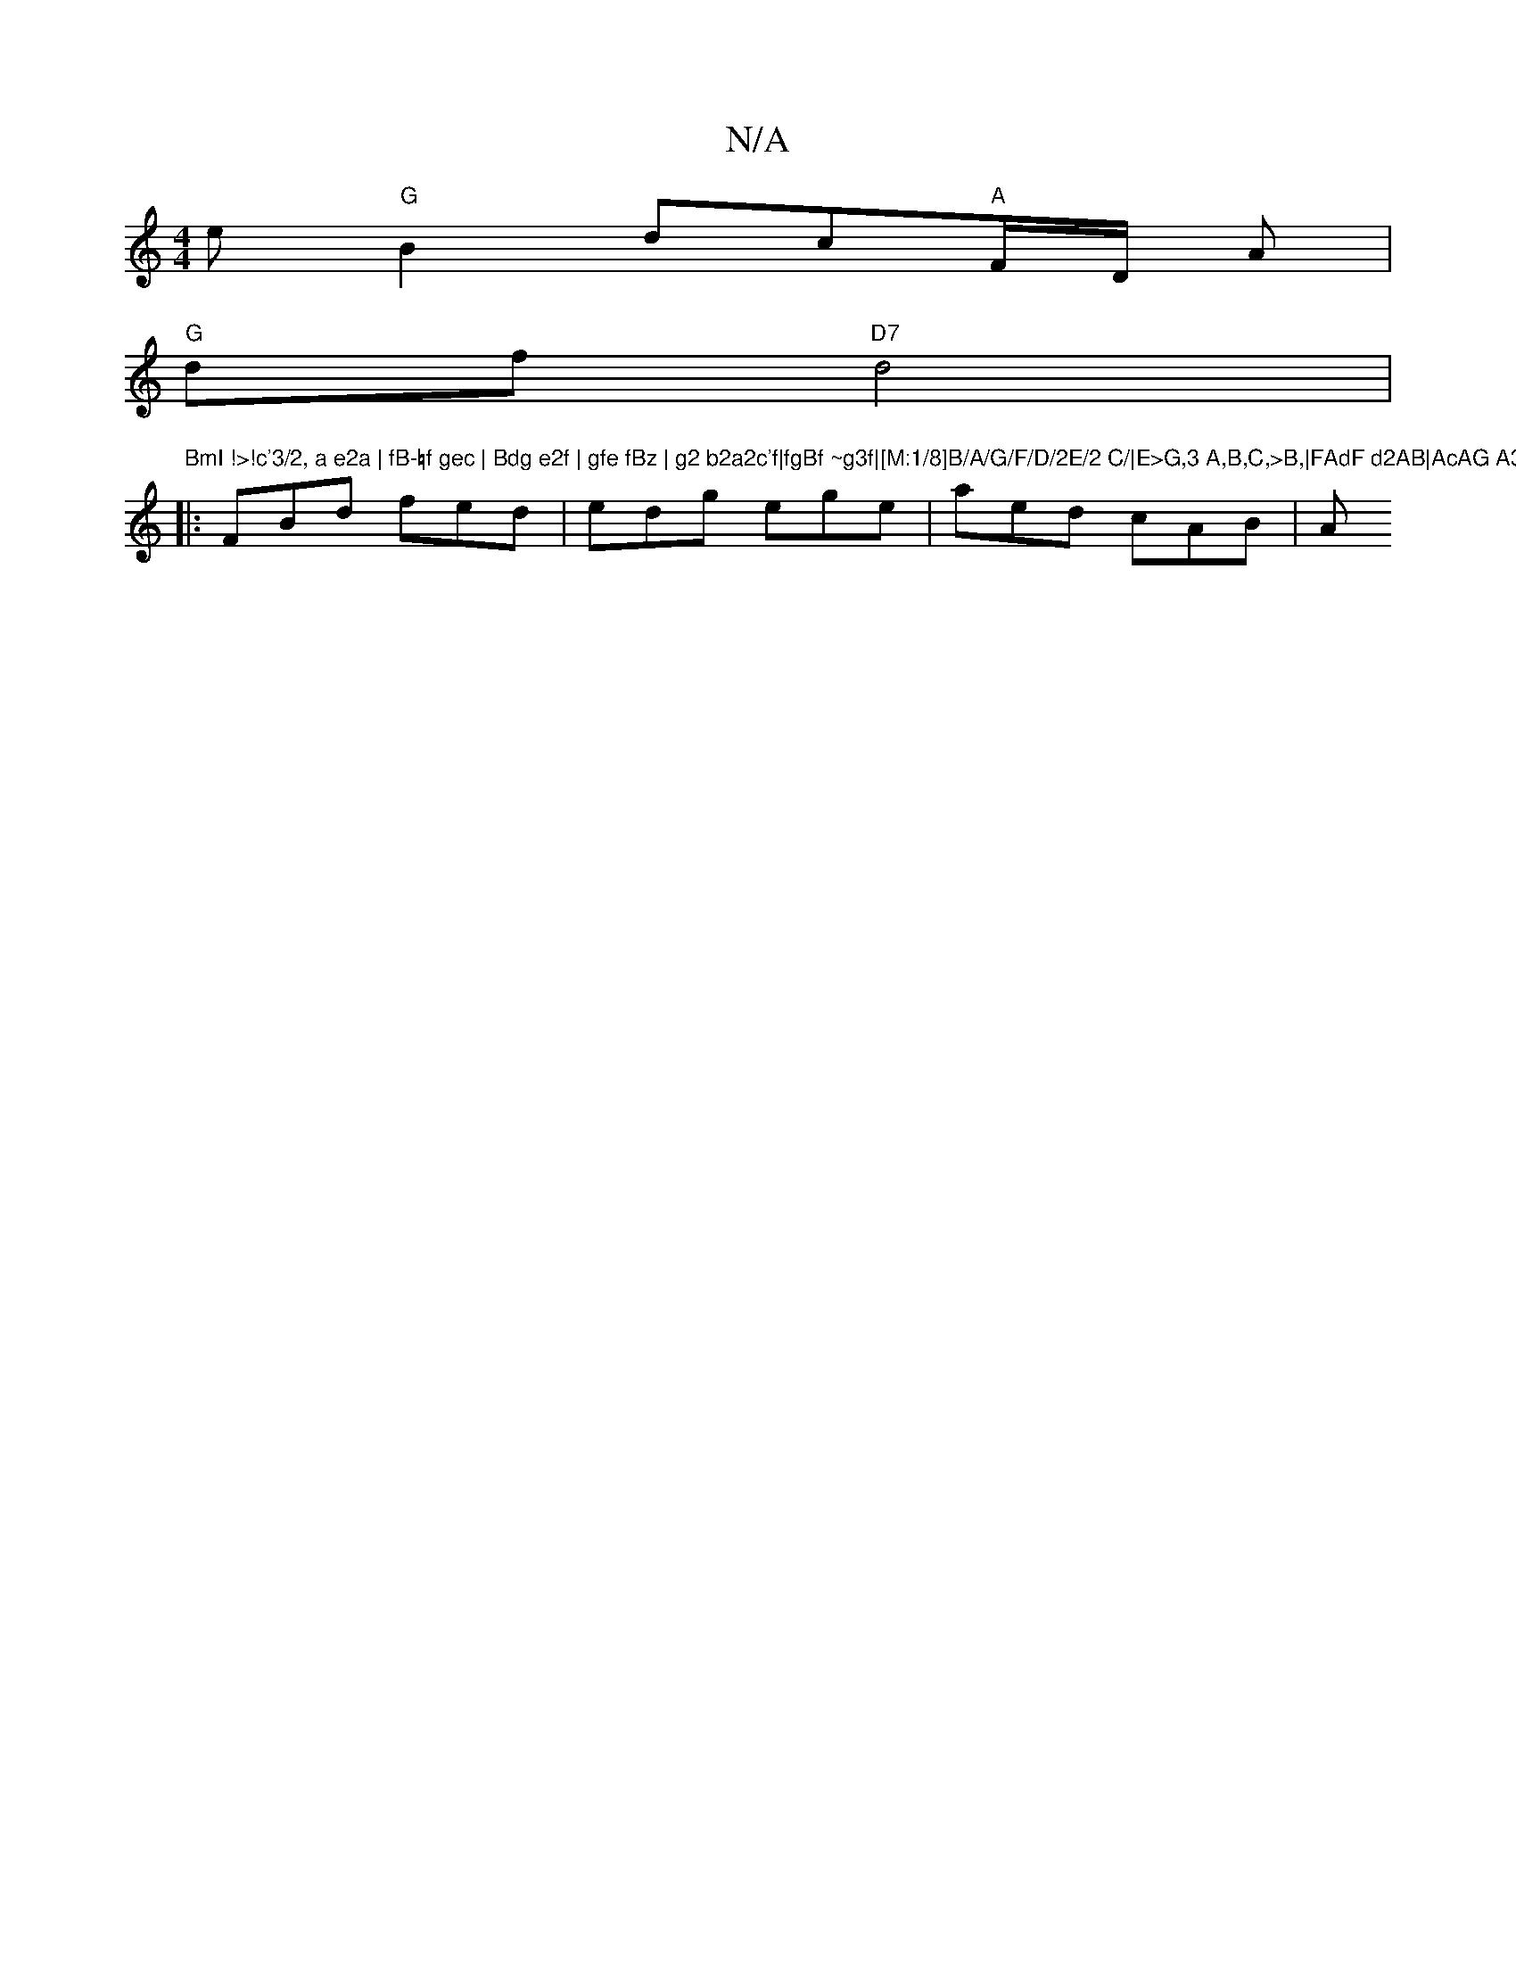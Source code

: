X:1
T:N/A
M:4/4
R:N/A
K:Cmajor
e "G"B2dc"A"F/D/ A |
"G"df "D7"d4|[1"BmI !>!c'3/2, a e2a | fB-=f gec | Bdg e2f | gfe fBz | g2 b2a2c'f|fgBf ~g3f|[M:1/8]B/A/G/F/D/2E/2 C/|E>G,3 A,B,C,>B,|FAdF d2AB|AcAG A3:|
|:FBd fed|edg ege|aed cAB|A